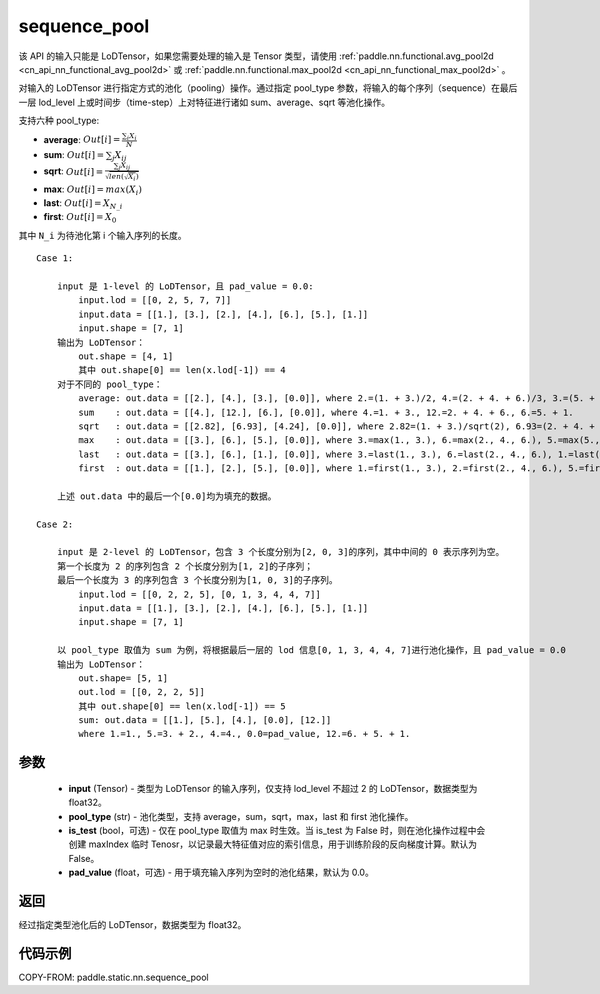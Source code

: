 .. _cn_api_fluid_layers_sequence_pool:

sequence_pool
-------------------------------


.. py:function:: paddle.static.nn.sequence_pool(input, pool_type, is_test=False, pad_value=0.0)



.. note::
该 API 的输入只能是 LoDTensor，如果您需要处理的输入是 Tensor 类型，请使用 :ref:`paddle.nn.functional.avg_pool2d <cn_api_nn_functional_avg_pool2d>`  或 :ref:`paddle.nn.functional.max_pool2d <cn_api_nn_functional_max_pool2d>` 。

对输入的 LoDTensor 进行指定方式的池化（pooling）操作。通过指定 pool_type 参数，将输入的每个序列（sequence）在最后一层 lod_level 上或时间步（time-step）上对特征进行诸如 sum、average、sqrt 等池化操作。

支持六种 pool_type:

- **average**: :math:`Out[i] = \frac{\sum_{i}X_{i}}{N}`
- **sum**: :math:`Out[i] = \sum _{j}X_{ij}`
- **sqrt**: :math:`Out[i] = \frac{ \sum _{j}X_{ij}}{\sqrt{len(\sqrt{X_{i}})}}`
- **max**: :math:`Out[i] = max(X_{i})`
- **last**: :math:`Out[i] = X_{N\_i}`
- **first**: :math:`Out[i] = X_{0}`

其中 ``N_i`` 为待池化第 i 个输入序列的长度。

::

    Case 1:

        input 是 1-level 的 LoDTensor，且 pad_value = 0.0:
            input.lod = [[0, 2, 5, 7, 7]]
            input.data = [[1.], [3.], [2.], [4.], [6.], [5.], [1.]]
            input.shape = [7, 1]
        输出为 LoDTensor：
            out.shape = [4, 1]
            其中 out.shape[0] == len(x.lod[-1]) == 4
        对于不同的 pool_type：
            average: out.data = [[2.], [4.], [3.], [0.0]], where 2.=(1. + 3.)/2, 4.=(2. + 4. + 6.)/3, 3.=(5. + 1.)/2
            sum    : out.data = [[4.], [12.], [6.], [0.0]], where 4.=1. + 3., 12.=2. + 4. + 6., 6.=5. + 1.
            sqrt   : out.data = [[2.82], [6.93], [4.24], [0.0]], where 2.82=(1. + 3.)/sqrt(2), 6.93=(2. + 4. + 6.)/sqrt(3), 4.24=(5. + 1.)/sqrt(2)
            max    : out.data = [[3.], [6.], [5.], [0.0]], where 3.=max(1., 3.), 6.=max(2., 4., 6.), 5.=max(5., 1.)
            last   : out.data = [[3.], [6.], [1.], [0.0]], where 3.=last(1., 3.), 6.=last(2., 4., 6.), 1.=last(5., 1.)
            first  : out.data = [[1.], [2.], [5.], [0.0]], where 1.=first(1., 3.), 2.=first(2., 4., 6.), 5.=first(5., 1.)

        上述 out.data 中的最后一个[0.0]均为填充的数据。

    Case 2:

        input 是 2-level 的 LoDTensor，包含 3 个长度分别为[2, 0, 3]的序列，其中中间的 0 表示序列为空。
        第一个长度为 2 的序列包含 2 个长度分别为[1, 2]的子序列；
        最后一个长度为 3 的序列包含 3 个长度分别为[1, 0, 3]的子序列。
            input.lod = [[0, 2, 2, 5], [0, 1, 3, 4, 4, 7]]
            input.data = [[1.], [3.], [2.], [4.], [6.], [5.], [1.]]
            input.shape = [7, 1]

        以 pool_type 取值为 sum 为例，将根据最后一层的 lod 信息[0, 1, 3, 4, 4, 7]进行池化操作，且 pad_value = 0.0
        输出为 LoDTensor：
            out.shape= [5, 1]
            out.lod = [[0, 2, 2, 5]]
            其中 out.shape[0] == len(x.lod[-1]) == 5
            sum: out.data = [[1.], [5.], [4.], [0.0], [12.]]
            where 1.=1., 5.=3. + 2., 4.=4., 0.0=pad_value, 12.=6. + 5. + 1.


参数
:::::::::
    - **input** (Tensor) - 类型为 LoDTensor 的输入序列，仅支持 lod_level 不超过 2 的 LoDTensor，数据类型为 float32。
    - **pool_type** (str) - 池化类型，支持 average，sum，sqrt，max，last 和 first 池化操作。
    - **is_test** (bool，可选) - 仅在 pool_type 取值为 max 时生效。当 is_test 为 False 时，则在池化操作过程中会创建 maxIndex 临时 Tenosr，以记录最大特征值对应的索引信息，用于训练阶段的反向梯度计算。默认为 False。
    - **pad_value** (float，可选) - 用于填充输入序列为空时的池化结果，默认为 0.0。

返回
:::::::::
经过指定类型池化后的 LoDTensor，数据类型为 float32。

代码示例
:::::::::
COPY-FROM: paddle.static.nn.sequence_pool
